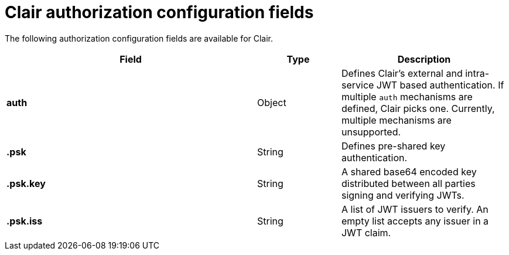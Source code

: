 :_content-type: CONCEPT
[id="config-fields-clair-auth"]
= Clair authorization configuration fields

The following authorization configuration fields are available for Clair.

[cols="3a,1a,2a",options="header"]

|===
| Field | Type | Description
| **auth** | Object | Defines Clair's external and intra-service JWT based authentication. If multiple `auth` mechanisms are defined, Clair picks one. Currently, multiple mechanisms are unsupported.

| **.psk** | String | Defines pre-shared key authentication.

| **.psk.key** | String | A shared base64 encoded key distributed between all parties signing and verifying JWTs.

| **.psk.iss** | String | A list of JWT issuers to verify. An empty list accepts any issuer in a JWT claim.
|===
